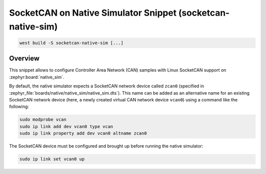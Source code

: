 .. _snippet-socketcan-native-sim:

SocketCAN on Native Simulator Snippet (socketcan-native-sim)
############################################################

.. code-block:: console

   west build -S socketcan-native-sim [...]

Overview
********

This snippet allows to configure Controller Area Network (CAN) samples with Linux SocketCAN support
on :zephyr:board:`native_sim`.

By default, the native simulator expects a SocketCAN network device called ``zcan0`` (specified in
:zephyr_file:`boards/native/native_sim/native_sim.dts`). This name can be added as an alternative
name for an existing SocketCAN network device (here, a newly created virtual CAN network device
``vcan0``) using a command like the following:

.. code-block:: console

   sudo modprobe vcan
   sudo ip link add dev vcan0 type vcan
   sudo ip link property add dev vcan0 altname zcan0

The SocketCAN device must be configured and brought up before running the native simulator:

.. code-block:: console

   sudo ip link set vcan0 up
